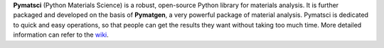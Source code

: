 **Pymatsci**  (Python Materials Science) is a robust, open-source Python library for materials analysis. It is further packaged and developed on the basis of **Pymatgen**, a very powerful package of material analysis. Pymatsci is dedicated to quick and easy operations, so that people can get the results they want without taking too much time.
More detailed information can refer to the `wiki`_.

.. _wiki: pymatsci.rtfd.io